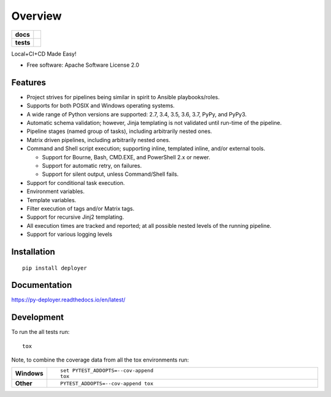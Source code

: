 ========
Overview
========

.. start-badges

.. list-table::
    :stub-columns: 1

    * - docs
      - |docs|
    * - tests
      - | |travis| |appveyor| |requires|
        | |coveralls|

.. |docs| image:: https://readthedocs.org/projects/py-deployer/badge/?style=flat
    :target: https://readthedocs.org/projects/py-deployer
    :alt: Documentation Status

.. |travis| image:: https://travis-ci.org/jbenden/deployer.svg?branch=master
    :alt: Travis-CI Build Status
    :target: https://travis-ci.org/jbenden/deployer

.. |appveyor| image:: https://ci.appveyor.com/api/projects/status/github/jbenden/deployer?branch=master&svg=true
    :alt: AppVeyor Build Status
    :target: https://ci.appveyor.com/project/jbenden/deployer

.. |requires| image:: https://requires.io/github/jbenden/deployer/requirements.svg?branch=master
    :alt: Requirements Status
    :target: https://requires.io/github/jbenden/deployer/requirements/?branch=master

.. |coveralls| image:: https://coveralls.io/repos/jbenden/deployer/badge.svg?branch=master&service=github
    :alt: Coverage Status
    :target: https://coveralls.io/github/jbenden/deployer

.. end-badges

Local+CI+CD Made Easy!

* Free software: Apache Software License 2.0

Features
========

- Project strives for pipelines being similar in spirit to Ansible playbooks/roles.
- Supports for both POSIX and Windows operating systems.
- A wide range of Python versions are supported: 2.7, 3.4, 3.5, 3.6, 3.7, PyPy, and PyPy3.
- Automatic schema validation; however, Jinja templating is not validated until run-time of the pipeline.
- Pipeline stages (named group of tasks), including arbitrarily nested ones.
- Matrix driven pipelines, including arbitrarily nested ones.
- Command and Shell script execution; supporting inline, templated inline, and/or external tools.

  - Support for Bourne, Bash, CMD.EXE, and PowerShell 2.x or newer.
  - Support for automatic retry, on failures.
  - Support for silent output, unless Command/Shell fails.

- Support for conditional task execution.
- Environment variables.
- Template variables.
- Filter execution of tags and/or Matrix tags.
- Support for recursive Jinj2 templating.
- All execution times are tracked and reported; at all possible nested levels of the running pipeline.
- Support for various logging levels

Installation
============

::

    pip install deployer

Documentation
=============

https://py-deployer.readthedocs.io/en/latest/

Development
===========

To run the all tests run::

    tox

Note, to combine the coverage data from all the tox environments run:

.. list-table::
    :widths: 10 90
    :stub-columns: 1

    - - Windows
      - ::

            set PYTEST_ADDOPTS=--cov-append
            tox

    - - Other
      - ::

            PYTEST_ADDOPTS=--cov-append tox
